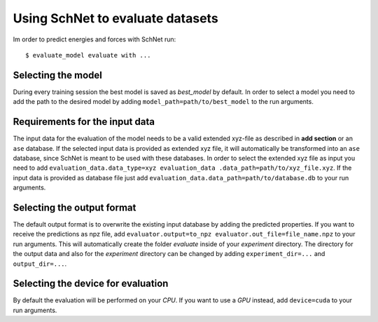 Using SchNet to evaluate datasets
=================================

Im order to predict energies and forces with SchNet run::

   $ evaluate_model evaluate with ...

Selecting the model
-------------------

During every training session the best model is saved as *best_model* by
default. In order to select a model you need to add the path to the desired
model by adding ``model_path=path/to/best_model`` to the run arguments.

Requirements for the input data
-------------------------------

The input data for the evaluation of the model needs to be a valid extended
xyz-file as described in **add section** or an ``ase`` database. If the
selected input data is provided as extended xyz file, it will automatically
be transformed into an ``ase`` database, since SchNet is meant to be used
with these databases. In order to select the extended xyz file as input you
need to add ``evaluation_data.data_type=xyz evaluation_data
.data_path=path/to/xyz_file.xyz``. If the input data is provided as database
file just add ``evaluation_data.data_path=path/to/database.db`` to your run
arguments.

Selecting the output format
---------------------------

The default output format is to overwrite the existing input database by
adding the predicted properties. If you want to receive the predictions as
npz file, add ``evaluator.output=to_npz evaluator.out_file=file_name.npz`` to
your run arguments. This will automatically create the folder *evaluate*
inside of your *experiment* directory. The directory for the output data and
also for the *experiment* directory can be changed by adding
``experiment_dir=...`` and ``output_dir=...``.

Selecting the device for evaluation
-----------------------------------

By default the evaluation will be performed on your *CPU*. If you want to use
a *GPU* instead, add ``device=cuda`` to your run arguments.
